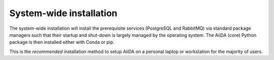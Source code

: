 .. _intro:get_started:system-wide-install:

************************
System-wide installation
************************

The system-wide installation will install the prerequisite services (PostgreSQL and RabbitMQ) via standard package managers such that their startup and shut-down is largely managed by the operating system.
The AiiDA (core) Python package is then installed either with Conda or pip.

This is the *recommended* installation method to setup AiiDA on a personal laptop or workstation for the majority of users.

.. panels::
   :container: container-lg pb-3
   :column: col-lg-12 p-2

   **Install prerequisite services**

      AiiDA is designed to run on `Unix <https://en.wikipedia.org/wiki/Unix>`_ operating systems and requires a `bash <https://en.wikipedia.org/wiki/Bash_(Unix_shell)>`_ or `zsh <https://en.wikipedia.org/wiki/Z_shell>`_ shell, and Python >= 3.7.

   .. tabbed:: Ubuntu

      *AiiDA is tested on Ubuntu versions 16.04, 18.04, and 20.04.*

      Open a terminal and execute:

       .. code-block:: console

           $ sudo apt install \
              git python3-dev python3-pip \
              postgresql postgresql-server-dev-all postgresql-client rabbitmq-server

   .. tabbed:: MacOS X (Homebrew)

       The recommended installation method for Mac OS X is to use `Homebrew <https://brew.sh>`__.

       #. Follow `this guide <https://docs.brew.sh/Installation>`__ to install Homebrew on your system if not installed yet.

       #. Open a terminal and execute:

          .. code-block:: console

              $ brew install postgresql rabbitmq git python
              $ brew services start postgresql
              $ brew services start rabbitmq

   .. tabbed:: Windows Subsystem for Linux

      *The following instructions are for setting up AiiDA on WSL 1/2 in combination with Ubuntu.*

      #. Installing RabbitMQ:

         * (WSL 1) Install and start the `Windows native RabbitMQ <https://www.rabbitmq.com/install-windows.html>`_.

         * (WSL 2) Install RabbitMQ inside the the WSL:

            .. code-block:: console

                $ sudo apt install rabbitmq-server
                $ sudo service rabbitmq-server start

      #. Install Python and PostgreSQL:

         .. code-block:: console

             $ sudo apt install \
                postgresql postgresql-server-dev-all postgresql-client \
                git python3-dev python-pip
             $ sudo service postgresql start

      .. dropdown:: How to setup WSL to automatically start services after system boot.

          Create a file ``start_aiida_services.sh`` containing the following lines:

          .. code-block:: console

             service postgresql start
             service rabbitmq-server start # Only for WSL 2!

          and store it in your preferred location, e.g., the home directory.
          Then make the file executeable, and editable only by root users with:

          .. code-block:: console

             $ chmod a+x,go-w /path/to/start_aiida_services.sh
             $ sudo chown root:root /path/to/start_aiida_services.sh

          Next, run

          .. code-block:: console

             $ sudo visudo

          and add the line

          .. code-block:: sh

             <username> ALL=(root) NOPASSWD: /path/to/start_aiida_services.sh

          replacing ``<username>`` with your Ubuntu username.
          This will allow you to run *only* this specific ``.sh`` file with ``root`` access (without password), without lowering security on the rest of your system.

          Now you can use the Windows Task Scheduler to automatically execute this file on startup:

          #. Open Task Scheduler.

          #. In the "Actions" menu, click "Create Task".

          #. In "General/Security options", select "Run whether user is logged on or not".

          #. In the "Triggers" tab, click "New...".

             #. In the "Begin the task:" dropdown, select "At startup".

             #. Click "OK" to confirm.

          #. In the "Actions" tab, click "New...".

             #. In the "Action" dropdown, select "Start a program".

             #. In the "Program/script" text field, add ``C:\Windows\System32\bash.exe``.

             #. In the "Add arguments (optional)" text field, add ``-c "sudo /path/to/start_aiida_services.sh"``.

             #. Click "OK" to confirm.

          #. Click "OK" to confirm the task.

          You can tweak other details of this task to fit your needs.

   .. tabbed:: Other

      #. Install RabbitMQ following the `instructions applicable to your system <https://www.rabbitmq.com/download.html>`__.
      #. Install PostgreSQL following the `instructions applicable to your system <https://www.postgresql.org/download/>`__.

      .. tip::

          Alternatively use the :ref:`pure conda installation method <intro:get_started:conda-install>`.

   ---

   **Install AiiDA (core)**

   .. tabbed:: pip + venv

      *Install the aiida-core package from PyPI into a virtual environment.*

      Open a terminal and execute:

      .. code-block:: console

          $ python -m pip venv ~/envs/aiida
          $ source ~/envs/aiida/bin/activate
          (aiida) $ pip install aiida-core
          (aiida) $ reentry scan

      .. tip::

          See the `venv documentation <https://docs.python.org/3/library/venv.html>`__ if the activation command fails.
          The exact command for activating a virtual environment differs slightly based on the used shell.

      .. dropdown:: :fa:`plus-circle` Installation extras

         There are additional optional packages that you may want to install, which are grouped in the following categories:

         * ``atomic_tools``: packages that allow importing and manipulating crystal structure from various formats
         * ``ssh_kerberos``: adds support for ssh transport authentication through Kerberos
         * ``REST``: allows a REST server to be ran locally to serve AiiDA data
         * ``docs``: tools to build the documentation
         * ``notebook``: jupyter notebook - to allow it to import AiiDA modules
         * ``tests``: python modules required to run the automatic unit tests
         * ``pre-commit``: pre-commit tools required for developers to enable automatic code linting and formatting

         In order to install any of these package groups, simply append them as a comma separated list in the ``pip`` install command, for example:

         .. code-block:: console

             (aiida) $ pip install aiida-core[atomic_tools,docs]

         .. dropdown:: :fa:`wrench` Kerberos on Ubuntu

            If you are installing the optional ``ssh_kerberos`` and you are on Ubuntu you might encounter an error related to the ``gss`` package.
            To fix this you need to install the ``libffi-dev`` and ``libkrb5-dev`` packages:

            .. code-block:: console

               $ sudo apt-get install libffi-dev libkrb5-dev

   .. tabbed:: Conda

      *Install the aiida-core package in a Conda environment.*

      #. Make sure that conda is installed, e.g., by following `the instructions on installing Miniconda <https://docs.conda.io/en/latest/miniconda.html>`__.

      #. Open a terminal and execute:

         .. code-block:: console

             $ conda create -n aiida -c conda-forge aiida-core
             $ conda activate aiida
             (aiida) $ reentry scan

   .. tabbed:: From source

      *Install the aiida-core package directly from the cloned repository.*

      Open a terminal and execute:

      .. code-block:: console

          $ git clone https://github.com/aiidateam/aiida-core.git
          $ cd aiida-core/
          $ python -m pip venv ~/envs/aiida
          $ source ~/envs/aiida/bin/activate
          (aiida) $ pip install .
          (aiida) $ reentry scan

   ---

   **Setup profile**

   Next, set up an AiiDA configuration profile and related data storage, with the ``verdi quicksetup`` command.

   .. code-block:: console

       (aiida) $ verdi quicksetup
       Info: enter "?" for help
       Info: enter "!" to ignore the default and set no value
       Profile name: me
       Email Address (for sharing data): me@user.com
       First name: my
       Last name: name
       Institution: where-i-work

   ---

   **Start verdi daemons**

   Start the verdi daemon(s) that are used to run AiiDA workflows.

   .. code-block:: console

       (aiida) $ verdi daemon start 2

   .. important::

        The verdi daemon(s) must be restarted after a system reboot.

   .. tip::

       Do not start more daemons then there are physical processors on your system.

   ---

   **Check setup**

   To check that everything is set up correctly, execute:

   .. code-block:: console

       (aiida) $ verdi status
       ✓ config dir:  /home/ubuntu/.aiida
       ✓ profile:     On profile me
       ✓ repository:  /home/ubuntu/.aiida/repository/me
       ✓ postgres:    Connected as aiida_qs_ubuntu_c6a4f69d255fbe9cdb7385dcdcf3c050@localhost:5432
       ✓ rabbitmq:    Connected as amqp://127.0.0.1?heartbeat=600
       ✓ daemon:      Daemon is running as PID 16430 since 2020-04-29 12:17:31

   At this point you should now have a working AiiDA environment, from which you can add and retrieve data.

   .. admonition:: Missing a checkmark or ecountered some other issue?
       :class: attention title-icon-troubleshoot

       :ref:`See the troubleshooting section <intro:troubleshooting>`.

   .. link-button:: intro:get_started:next
       :type: ref
       :text: What's next?
       :classes: btn-outline-primary btn-block font-weight-bold
